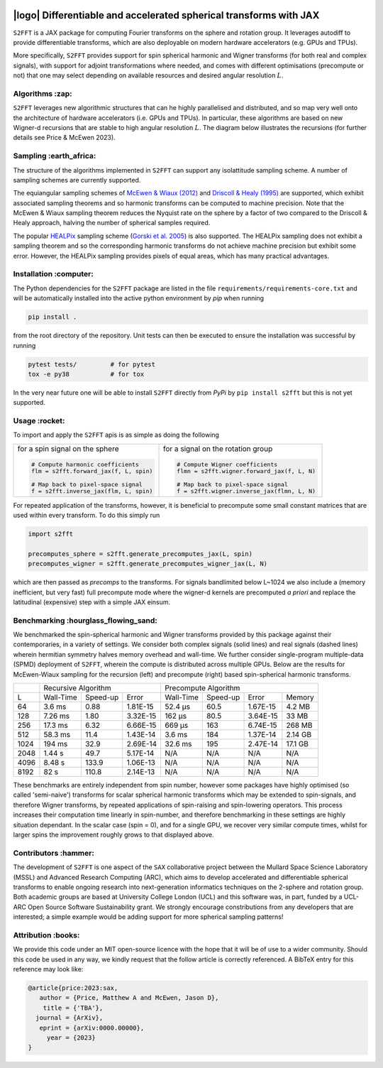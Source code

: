 .. image:: https://img.shields.io/badge/GitHub-S2FFT-blue.svg?style=flat
    :target: https://github.com/astro-informatics/s2fft
.. image:: https://github.com/astro-informatics/s2fft/actions/workflows/tests.yml/badge.svg?branch=main
    :target: https://github.com/astro-informatics/s2fft/actions/workflows/tests.yml
.. image:: https://readthedocs.org/projects/ansicolortags/badge/?version=latest
    :target: https://astro-informatics.github.io/s2fft
.. image:: https://codecov.io/gh/astro-informatics/s2fft/branch/main/graph/badge.svg?token=7QYAFAAWLE
    :target: https://codecov.io/gh/astro-informatics/s2fft
.. image:: https://img.shields.io/badge/License-MIT-yellow.svg
    :target: https://opensource.org/licenses/MIT
.. image:: http://img.shields.io/badge/arXiv-xxxx.xxxxx-orange.svg?style=flat
    :target: https://arxiv.org/abs/xxxx.xxxxx
.. image:: https://img.shields.io/badge/code%20style-black-000000.svg
    :target: https://github.com/psf/black

|logo| Differentiable and accelerated spherical transforms with JAX
=================================================================================================================

.. |logo| raw:: html

   <img src="./docs/assets/sax_logo.png" align="left" height="85" width="98">

``S2FFT`` is a JAX package for computing Fourier transforms on the sphere and rotation 
group.  It leverages autodiff to provide differentiable transforms, which are also 
deployable on modern hardware accelerators (e.g. GPUs and TPUs). 

More specifically, ``S2FFT`` provides support for spin spherical harmonic and Wigner
transforms (for both real and complex signals), with support for adjoint transformations
where needed, and comes with different optimisations (precompute or not) that one
may select depending on available resources and desired angular resolution :math:`L`.

Algorithms :zap:
----------------

``S2FFT`` leverages new algorithmic structures that can he highly parallelised and
distributed, and so map very well onto the architecture of hardware accelerators (i.e.
GPUs and TPUs).  In particular, these algorithms are based on new Wigner-d recursions
that are stable to high angular resolution :math:`L`.  The diagram below illustrates the recursions (for further details see Price & McEwen 2023).

.. image:: ./docs/assets/figures/schematic.png

Sampling :earth_africa:
-----------------------------------

The structure of the algorithms implemented in ``S2FFT`` can support any isolattitude sampling scheme.  A number of sampling schemes are currently supported.

The equiangular sampling schemes of `McEwen & Wiaux (2012) <https://arxiv.org/abs/1110.6298>`_ and `Driscoll & Healy (1995) <https://www.sciencedirect.com/science/article/pii/S0196885884710086>`_ are supported, which exhibit associated sampling theorems and so harmonic transforms can be computed to machine precision.  Note that the McEwen & Wiaux sampling theorem reduces the Nyquist rate on the sphere by a factor of two compared to the Driscoll & Healy approach, halving the number of spherical samples required. 

The popular `HEALPix <https://healpix.jpl.nasa.gov>`_ sampling scheme (`Gorski et al. 2005 <https://arxiv.org/abs/astro-ph/0409513>`_) is also supported.  The HEALPix sampling does not exhibit a sampling theorem and so the corresponding harmonic transforms do not achieve machine precision but exhibit some error.  However, the HEALPix sampling provides pixels of equal areas, which has many practical advantages.
    
.. raw:: html

   <p align="center"><img src="./docs/assets/figures/spherical_sampling.png" width="500"></p>

Installation :computer:
------------------------
The Python dependencies for the ``S2FFT`` package are listed in the file 
``requirements/requirements-core.txt`` and will be automatically installed into the 
active python environment by `pip` when running

.. code-block:: bash 

    pip install .        
    
from the root directory of the repository. Unit tests can then be executed to ensure the 
installation was successful by running 

.. code-block:: bash 

    pytest tests/         # for pytest
    tox -e py38           # for tox 

In the very near future one will be able to install ``S2FFT`` directly from `PyPi` by ``pip install s2fft`` but this is not yet supported.

Usage :rocket:
--------------
To import and apply the ``S2FFT`` apis is as simple as doing the following 

+-------------------------------------------------------+------------------------------------------------------------+
|for a spin signal on the sphere                        |for a signal on the rotation group                          |
|                                                       |                                                            |
|.. code-block:: Python                                 |.. code-block:: Python                                      |
|                                                       |                                                            |
|   # Compute harmonic coefficients                     |   # Compute Wigner coefficients                            |
|   flm = s2fft.forward_jax(f, L, spin)                 |   flmn = s2fft.wigner.forward_jax(f, L, N)                 |
|                                                       |                                                            |
|   # Map back to pixel-space signal                    |   # Map back to pixel-space signal                         |
|   f = s2fft.inverse_jax(flm, L, spin)                 |   f = s2fft.wigner.inverse_jax(flmn, L, N)                 |
+-------------------------------------------------------+------------------------------------------------------------+

For repeated application of the transforms, however, it is beneficial to precompute some small constant matrices that 
are used within every transform. To do this simply run 

.. code-block:: Python

    import s2fft 

    precomputes_sphere = s2fft.generate_precomputes_jax(L, spin)
    precomputes_wigner = s2fft.generate_precomputes_wigner_jax(L, N)

which are then passed as `precomps` to the transforms. For signals bandlimited below 
L~1024 we also include a (memory inefficient, but very fast) full precompute mode where 
the wigner-d kernels are precomputed *a priori* and replace the latitudinal (expensive) 
step with a simple JAX einsum.


Benchmarking :hourglass_flowing_sand:
-------------------------------------
We benchmarked the spin-spherical harmonic and Wigner transforms provided by this package 
against their contemporaries, in a variety of settings. We consider both complex signals 
(solid lines) and real signals (dashed lines) wherein hermitian symmetry halves memory 
overhead and wall-time. We further consider single-program multiple-data (SPMD) deployment 
of ``S2FFT``, wherein the compute is distributed across multiple GPUs. Below are 
the results for McEwen-Wiaux sampling for the recursion (left) and precompute (right) 
based spin-spherical harmonic transforms.

+------+-----------+-----------+----------+-----------+----------+----------+---------+
|      |       Recursive Algorithm        |       Precompute Algorithm                |
+------+-----------+-----------+----------+-----------+----------+----------+---------+
| L    | Wall-Time | Speed-up  | Error    | Wall-Time | Speed-up | Error    | Memory  |
+------+-----------+-----------+----------+-----------+----------+----------+---------+
| 64   | 3.6 ms    | 0.88      | 1.81E-15 | 52.4 μs   | 60.5     | 1.67E-15 | 4.2 MB  |
+------+-----------+-----------+----------+-----------+----------+----------+---------+
| 128  | 7.26 ms   | 1.80      | 3.32E-15 | 162 μs    | 80.5     | 3.64E-15 | 33 MB   |
+------+-----------+-----------+----------+-----------+----------+----------+---------+
| 256  | 17.3 ms   | 6.32      | 6.66E-15 | 669 μs    | 163      | 6.74E-15 | 268 MB  |
+------+-----------+-----------+----------+-----------+----------+----------+---------+
| 512  | 58.3 ms   | 11.4      | 1.43E-14 | 3.6 ms    | 184      | 1.37E-14 | 2.14 GB |
+------+-----------+-----------+----------+-----------+----------+----------+---------+
| 1024 | 194 ms    | 32.9      | 2.69E-14 | 32.6 ms   | 195      | 2.47E-14 | 17.1 GB |
+------+-----------+-----------+----------+-----------+----------+----------+---------+
| 2048 | 1.44 s    | 49.7      | 5.17E-14 | N/A       | N/A      | N/A      | N/A     |
+------+-----------+-----------+----------+-----------+----------+----------+---------+
| 4096 | 8.48 s    | 133.9     | 1.06E-13 | N/A       | N/A      | N/A      | N/A     |
+------+-----------+-----------+----------+-----------+----------+----------+---------+
| 8192 | 82 s      | 110.8     | 2.14E-13 | N/A       | N/A      | N/A      | N/A     |
+------+-----------+-----------+----------+-----------+----------+----------+---------+

These benchmarks are entirely independent from spin number, however some packages have 
highly optimised (so called 'semi-naive') transforms for scalar spherical harmonic transforms 
which may be extended to spin-signals, and therefore Wigner transforms, by repeated applications 
of spin-raising and spin-lowering operators. This process increases their computation time 
linearly in spin-number, and therefore benchmarking in these settings are highly situation 
dependant. In the scalar case (spin = 0), and for a single GPU, we recover very similar 
compute times, whilst for larger spins the improvement roughly grows to that displayed 
above. 

Contributors :hammer:
------------------------
The development of ``S2FFT`` is one aspect of the ``SAX`` collaborative project between 
the Mullard Space Science Laboratory (MSSL) and Advanced Research Computing (ARC), which aims 
to develop accelerated and differentiable spherical transforms to enable ongoing research 
into next-generation informatics techniques on the 2-sphere and rotation group.
Both academic groups are based at University College London (UCL) and this software was, in part, 
funded by a UCL-ARC Open Source Software Sustainability grant. We strongly encourage 
constributions from any developers that are interested; a simple example would be adding 
support for more spherical sampling patterns!

Attribution :books:
------------------
We provide this code under an MIT open-source licence with the hope that it will be of use 
to a wider community. Should this code be used in any way, we kindly request that the follow 
article is correctly referenced. A BibTeX entry for this reference may look like:

.. code-block:: 

     @article{price:2023:sax, 
        author = {Price, Matthew A and McEwen, Jason D},
         title = {'TBA'},
       journal = {ArXiv},
        eprint = {arXiv:0000.00000},
          year = {2023}
     }
     